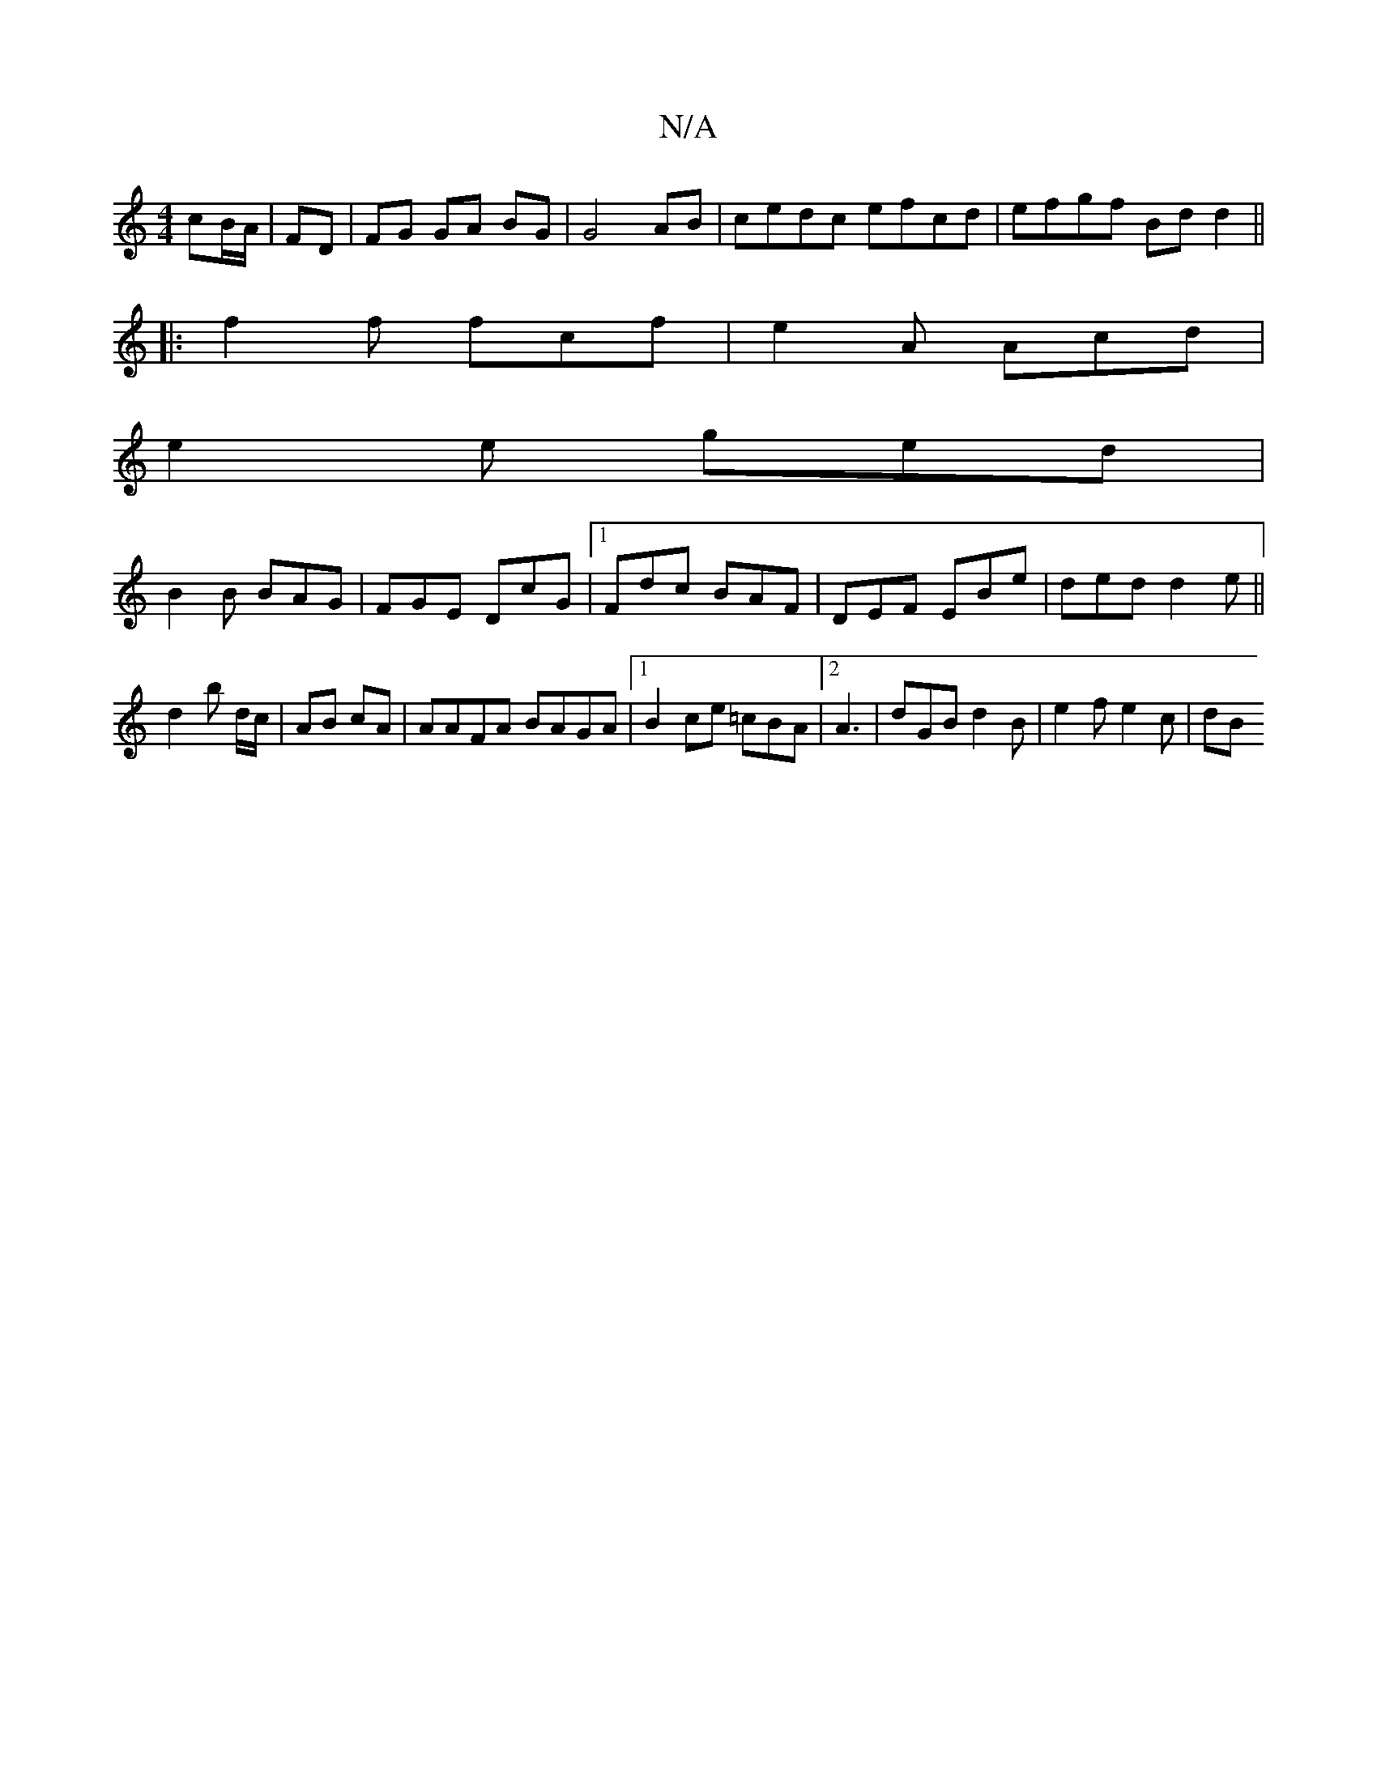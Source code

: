 X:1
T:N/A
M:4/4
R:N/A
K:Cmajor
3 cB/A/|FD | FG GA BG | G4 AB | cedc efcd | efgf Bdd2 ||
|:f2 f fcf|e2A Acd|
e2 e ged|
B2B BAG|FGE DcG|1 Fdc BAF|DEF EBe|ded d2e||
d2b d/c/|AB cA | AAFA BAGA |[1 B2 ce =cBA^:|2 A3|dGB d2 B|e2 f e2c|dB